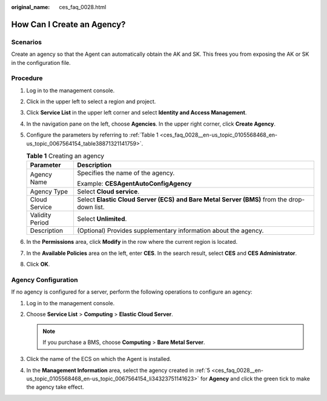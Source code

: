 :original_name: ces_faq_0028.html

.. _ces_faq_0028:

How Can I Create an Agency?
===========================

Scenarios
---------

Create an agency so that the Agent can automatically obtain the AK and SK. This frees you from exposing the AK or SK in the configuration file.

Procedure
---------

#. Log in to the management console.

#. Click |image1| in the upper left to select a region and project.

#. Click **Service List** in the upper left corner and select **Identity and Access Management**.

#. In the navigation pane on the left, choose **Agencies**. In the upper right corner, click **Create Agency**.

#. .. _ces_faq_0028__en-us_topic_0105568468_en-us_topic_0067564154_li34323751141623:

   Configure the parameters by referring to :ref:`Table 1 <ces_faq_0028__en-us_topic_0105568468_en-us_topic_0067564154_table38871321141759>`.

   .. _ces_faq_0028__en-us_topic_0105568468_en-us_topic_0067564154_table38871321141759:

   .. table:: **Table 1** Creating an agency

      +-----------------------------------+------------------------------------------------------------------------------------------------+
      | Parameter                         | Description                                                                                    |
      +===================================+================================================================================================+
      | Agency Name                       | Specifies the name of the agency.                                                              |
      |                                   |                                                                                                |
      |                                   | Example: **CESAgentAutoConfigAgency**                                                          |
      +-----------------------------------+------------------------------------------------------------------------------------------------+
      | Agency Type                       | Select **Cloud service**.                                                                      |
      +-----------------------------------+------------------------------------------------------------------------------------------------+
      | Cloud Service                     | Select **Elastic Cloud Server (ECS)** **and Bare Metal Server (BMS)** from the drop-down list. |
      +-----------------------------------+------------------------------------------------------------------------------------------------+
      | Validity Period                   | Select **Unlimited**.                                                                          |
      +-----------------------------------+------------------------------------------------------------------------------------------------+
      | Description                       | (Optional) Provides supplementary information about the agency.                                |
      +-----------------------------------+------------------------------------------------------------------------------------------------+

#. In the **Permissions** area, click **Modify** in the row where the current region is located.

#. In the **Available Policies** area on the left, enter **CES**. In the search result, select **CES** and **CES Administrator**.

#. Click **OK**.

Agency Configuration
--------------------

If no agency is configured for a server, perform the following operations to configure an agency:

#. Log in to the management console.
#. Choose **Service List** > **Computing** > **Elastic Cloud Server**.

   .. note::

      If you purchase a BMS, choose **Computing** > **Bare Metal Server**.

#. Click the name of the ECS on which the Agent is installed.
#. In the **Management Information** area, select the agency created in :ref:`5 <ces_faq_0028__en-us_topic_0105568468_en-us_topic_0067564154_li34323751141623>` for **Agency** and click the green tick to make the agency take effect.

.. |image1| image:: /_static/images/en-us_image_0110267213.png

